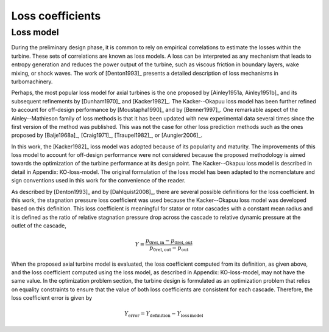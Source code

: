 
.. _loss_coefficients:

Loss coefficients
=========================

Loss model
----------

During the preliminary design phase, it is common to rely on empirical 
correlations to estimate the losses within the turbine. These sets of 
correlations are known as loss models. A loss can be interpreted as any 
mechanism that leads to entropy generation and reduces the power output of 
the turbine, such as viscous friction in boundary layers, wake mixing, or 
shock waves. The work of [Denton1993]_ presents a detailed description of 
loss mechanisms in turbomachinery.

Perhaps, the most popular loss model for axial turbines is the one proposed 
by [Ainley1951a, Ainley1951b]_ and its subsequent refinements by [Dunham1970]_ 
and [Kacker1982]_. The Kacker--Okapuu loss model has been further refined to 
account for off-design performance by [Moustapha1990]_ and by [Benner1997]_. 
One remarkable aspect of the Ainley--Mathieson family of loss methods is that 
it has been updated with new experimental data several times since the first 
version of the method was published. This was not the case for other loss 
prediction methods such as the ones proposed by [Balje1968a]_, [Craig1971]_, 
[Traupel1982]_, or [Aungier2006]_.

In this work, the [Kacker1982]_ loss model was adopted because of its 
popularity and maturity. The improvements of this loss model to account for 
off-design performance were not considered because the proposed methodology is 
aimed towards the optimization of the turbine performance at its design point. 
The Kacker--Okapuu loss model is described in detail in Appendix: KO-loss-model. 
The original formulation of the loss model has been adapted to the nomenclature 
and sign conventions used in this work for the convenience of the reader.

As described by [Denton1993]_ and by [Dahlquist2008]_, there are several 
possible definitions for the loss coefficient. In this work, the stagnation 
pressure loss coefficient was used because the Kacker--Okapuu loss model was 
developed based on this definition. This loss coefficient is meaningful for 
stator or rotor cascades with a constant mean radius and it is defined as the 
ratio of relative stagnation pressure drop across the cascade to relative 
dynamic pressure at the outlet of the cascade,

.. math::
   
   Y =  \frac{p_{\mathrm{0rel,in}}-p_{\mathrm{0rel,out}}}
   {p_{\mathrm{0rel,out}}-p_{\mathrm{out}}}

When the proposed axial turbine model is evaluated, the loss coefficient 
computed from its definition, as given above, and the loss coefficient 
computed using the loss model, as described in Appendix: KO-loss-model, may not 
have the same value. In the optimization problem section, the turbine design is 
formulated as an optimization problem that relies on equality constraints to 
ensure that the value of both loss coefficients are consistent for each 
cascade. Therefore, the loss coefficient error is given by

.. math::

   Y_{\mathrm{error}} =  Y_{\mathrm{definition}}  -  
   Y_{\mathrm{loss\,model}}

